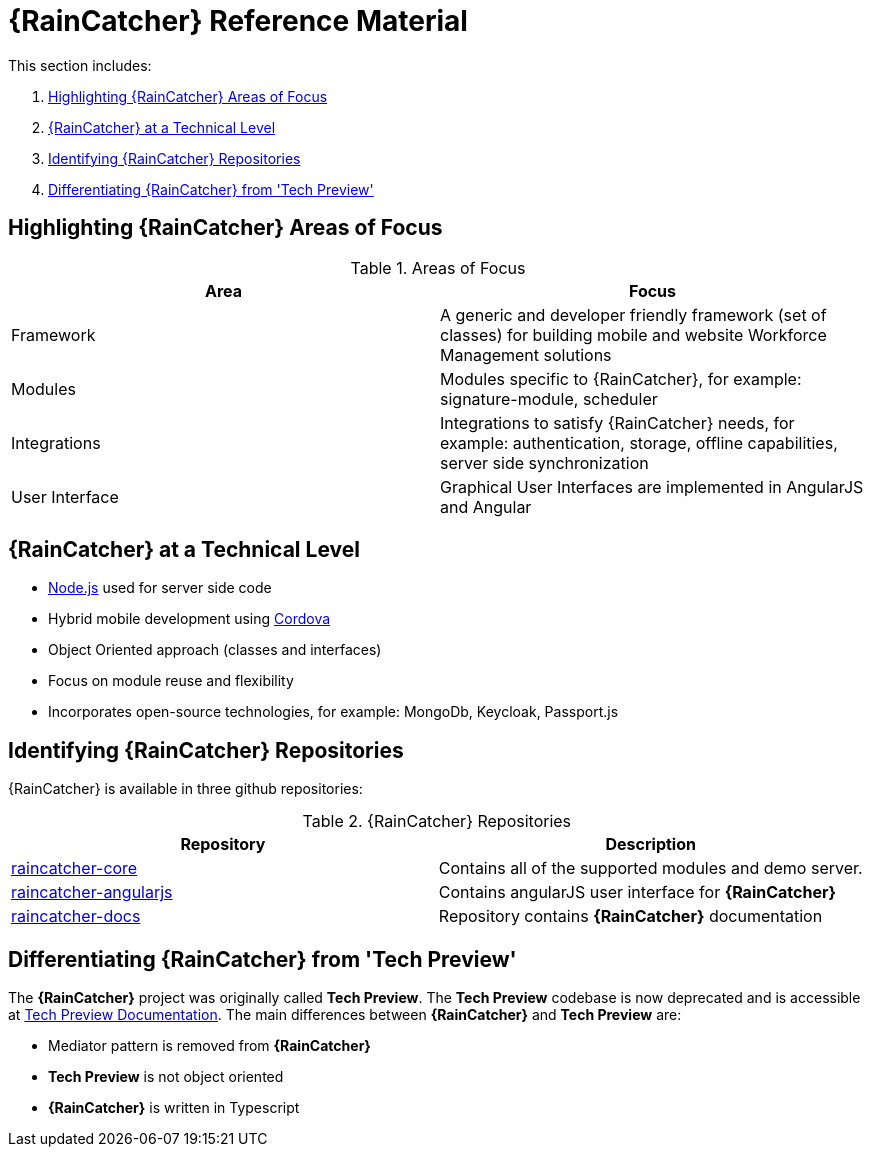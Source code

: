 [id='{context}-ref-introducing-raincatcher']
= {RainCatcher} Reference Material

This section includes:

. xref:{context}-highlighting-raincatcher-areas-of-focus[Highlighting {RainCatcher} Areas of Focus]
. xref:{context}-raincatcher-at-a-technical-level[{RainCatcher} at a Technical Level]
. xref:{context}-identifying-raincatcher-repositories[Identifying {RainCatcher} Repositories]
. xref:{context}-differentiating-raincatcher-from-tech-preview[Differentiating {RainCatcher} from 'Tech Preview']

[id='{context}-highlighting-raincatcher-areas-of-focus']
== Highlighting {RainCatcher} Areas of Focus

.Areas of Focus
|===
|Area |Focus

|Framework
|A generic and developer friendly framework (set of classes) for building mobile and website Workforce Management solutions

|Modules
|Modules specific to {RainCatcher}, for example: signature-module, scheduler

|Integrations
|Integrations to satisfy {RainCatcher} needs, for example: authentication, storage, offline capabilities, server side synchronization

|User Interface
|Graphical User Interfaces are implemented in AngularJS and Angular
|===

[id='{context}-raincatcher-at-a-technical-level']
== {RainCatcher} at a Technical Level

* link:https://nodejs.org/en/[Node.js] used for server side code
* Hybrid mobile development using https://cordova.apache.org/[Cordova]
* Object Oriented approach (classes and interfaces)
* Focus on module reuse and flexibility
* Incorporates open-source technologies, for example: MongoDb, Keycloak, Passport.js

[id='{context}-identifying-raincatcher-repositories']
== Identifying {RainCatcher} Repositories

{RainCatcher} is available in three github repositories:

.{RainCatcher} Repositories
|===
|Repository |Description

|link:https://github.com/feedhenry-raincatcher/raincatcher-core[raincatcher-core]
|Contains all of the supported modules and demo server.

|link:https://github.com/feedhenry-raincatcher/raincatcher-angularjs[raincatcher-angularjs]
|Contains angularJS user interface for *{RainCatcher}*

|link:https://github.com/feedhenry-raincatcher/raincatcher-docs[raincatcher-docs]
|Repository contains *{RainCatcher}* documentation
|===

[id='{context}-differentiating-raincatcher-from-tech-preview']
== Differentiating {RainCatcher} from 'Tech Preview'

The *{RainCatcher}* project was originally called *Tech Preview*.
The *Tech Preview* codebase is now deprecated and is accessible at link:https://github.com/feedhenry-raincatcher/raincatcher-documentation[Tech Preview Documentation].
The main differences between *{RainCatcher}* and *Tech Preview* are:

* Mediator pattern is removed from *{RainCatcher}*
* *Tech Preview* is not object oriented
* *{RainCatcher}* is written in Typescript
